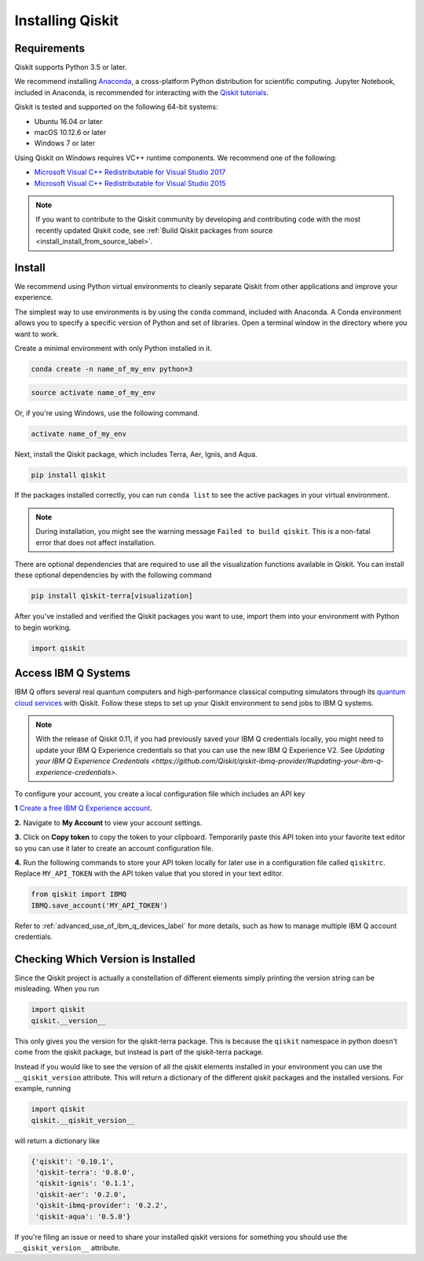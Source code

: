 Installing Qiskit
=================

Requirements
------------

Qiskit supports Python 3.5 or later.

We recommend installing `Anaconda <https://www.anaconda.com/download/>`_, a
cross-platform Python distribution for scientific computing. Jupyter Notebook,
included in Anaconda, is recommended for interacting with the `Qiskit tutorials
<https://github.com/Qiskit/qiskit-tutorial>`_.

Qiskit is tested and supported on the following 64-bit systems:

*	Ubuntu 16.04 or later
*	macOS 10.12.6 or later
*	Windows 7 or later

Using Qiskit on Windows requires VC++ runtime components. We recommend one of
the following:

* `Microsoft Visual C++ Redistributable for Visual Studio 2017 <https://
  go.microsoft.com/fwlink/?LinkId=746572>`_
* `Microsoft Visual C++ Redistributable for Visual Studio 2015 <https://
  www.microsoft.com/en-US/download/details.aspx?id=48145>`_


.. note::
  If you want to contribute to the Qiskit community by developing and contributing code
  with the most recently updated Qiskit code, see :ref:`Build Qiskit packages from source <install_install_from_source_label>`.


Install
-------

We recommend using Python virtual environments to cleanly separate Qiskit from
other applications and improve your experience.

The simplest way to use environments is by using the ``conda`` command,
included with Anaconda. A Conda environment allows you to specify a specific
version of Python and set of libraries. Open a terminal window in the directory
where you want to work.

Create a minimal environment with only Python installed in it.

.. code:: sh

  conda create -n name_of_my_env python=3


.. code:: sh

  source activate name_of_my_env

Or, if you're using Windows, use the following command.

.. code:: sh

  activate name_of_my_env

Next, install the Qiskit package, which includes Terra, Aer, Ignis, and Aqua.

.. code:: sh

  pip install qiskit

If the packages installed correctly, you can run ``conda list`` to see the active
packages in your virtual environment.

.. note::

  During installation, you might see the warning message
  ``Failed to build qiskit``. This is a non-fatal error that does not affect
  installation.

There are optional dependencies that are required to use all the visualization
functions available in Qiskit. You can install these optional
dependencies by with the following command

.. code:: sh

  pip install qiskit-terra[visualization]

After you've installed and verified the Qiskit packages you want to use, import
them into your environment with Python to begin working.

.. code:: python

  import qiskit

.. _install_access_ibm_q_devices_label:


Access IBM Q Systems
--------------------

IBM Q offers several real quantum computers and high-performance classical
computing simulators through its `quantum cloud services`_ with Qiskit. Follow
these steps to set up your Qiskit environment to send jobs to IBM Q systems.

.. note::

  With the release of Qiskit 0.11, if you had previously saved your IBM Q credentials locally, you might need to update your IBM Q Experience credentials so that you can use the new IBM Q Experience V2. See `Updating your IBM Q Experience Credentials <https://github.com/Qiskit/qiskit-ibmq-provider/#updating-your-ibm-q-experience-credentials>`.

To configure your account, you create a local configuration file which includes an API key

.. _quantum cloud services:
   https://www.research.ibm.com/ibm-q/technology/experience/

**1** `Create a free IBM Q Experience account`_.

.. _Create a free IBM Q Experience account:
   https://quantum-computing.ibm.com/login

**2.**  Navigate to **My Account** to view your account settings.

.. image:: /images/figures/install_my_account.png
   :alt: Image of where to find the section 'My accounts'.

**3.** Click on **Copy token** to copy the token to your clipboard.
Temporarily paste this API token into your favorite text editor so you can use it later to create an account configuration file.

.. image:: /images/figures/install_api_token.png
   :alt: Image of where to get an API token.

**4.** Run the following commands to store your API token locally for later use in a
configuration file called ``qiskitrc``. Replace ``MY_API_TOKEN`` with the API token value that you stored in your text editor.

.. code:: python

  from qiskit import IBMQ
  IBMQ.save_account('MY_API_TOKEN')


Refer to :ref:`advanced_use_of_ibm_q_devices_label` for more details, such as
how to manage multiple IBM Q account credentials.


Checking Which Version is Installed
-----------------------------------

Since the Qiskit project is actually a constellation of different elements
simply printing the version string can be misleading. When you run

.. code:: python

   import qiskit
   qiskit.__version__

This only gives you the version for the qiskit-terra package. This is because
the ``qiskit`` namespace in python doesn't come from the qiskit package, but
instead is part of the qiskit-terra package.

Instead if you would like to see the version of all the qiskit elements
installed in your environment you can use the ``__qiskit_version`` attribute.
This will return a dictionary of the different qiskit packages and the
installed versions. For example, running

.. code:: python

   import qiskit
   qiskit.__qiskit_version__

will return a dictionary like

.. code-block:: text

  {'qiskit': '0.10.1',
   'qiskit-terra': '0.8.0',
   'qiskit-ignis': '0.1.1',
   'qiskit-aer': '0.2.0',
   'qiskit-ibmq-provider': '0.2.2',
   'qiskit-aqua': '0.5.0'}

If you're filing an issue or need to share your installed qiskit versions for
something you should use the ``__qiskit_version__`` attribute.
